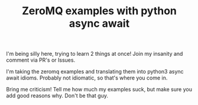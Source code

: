 #+TITLE: ZeroMQ examples with python async await

I'm being silly here, trying to learn 2 things at once! Join my insanity and comment via PR's or Issues.

I'm taking the zeromq examples and translating them into python3 async await idioms. Probably not idiomatic, so that's where you come in.

Bring me criticism! Tell me how much my examples suck, but make sure you add good reasons why. Don't be that guy.
